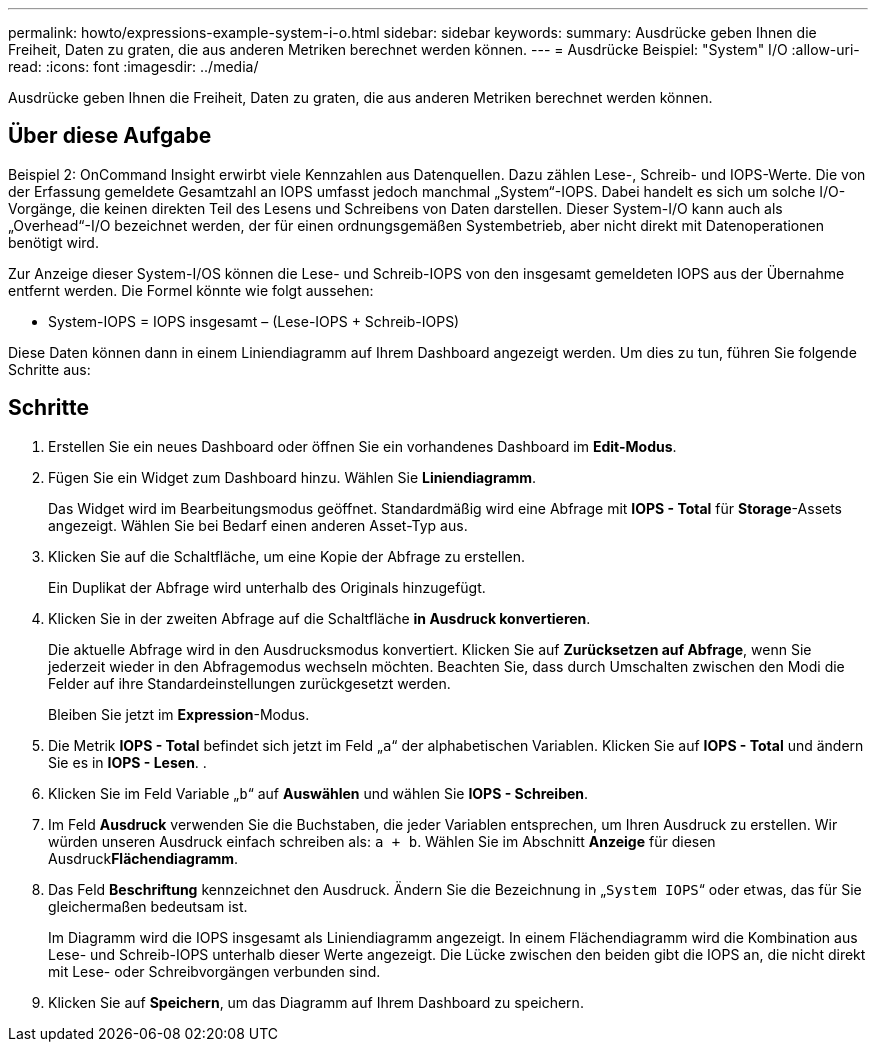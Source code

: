 ---
permalink: howto/expressions-example-system-i-o.html 
sidebar: sidebar 
keywords:  
summary: Ausdrücke geben Ihnen die Freiheit, Daten zu graten, die aus anderen Metriken berechnet werden können. 
---
= Ausdrücke Beispiel: "System" I/O
:allow-uri-read: 
:icons: font
:imagesdir: ../media/


[role="lead"]
Ausdrücke geben Ihnen die Freiheit, Daten zu graten, die aus anderen Metriken berechnet werden können.



== Über diese Aufgabe

Beispiel 2: OnCommand Insight erwirbt viele Kennzahlen aus Datenquellen. Dazu zählen Lese-, Schreib- und IOPS-Werte. Die von der Erfassung gemeldete Gesamtzahl an IOPS umfasst jedoch manchmal „System“-IOPS. Dabei handelt es sich um solche I/O-Vorgänge, die keinen direkten Teil des Lesens und Schreibens von Daten darstellen. Dieser System-I/O kann auch als „Overhead“-I/O bezeichnet werden, der für einen ordnungsgemäßen Systembetrieb, aber nicht direkt mit Datenoperationen benötigt wird.

Zur Anzeige dieser System-I/OS können die Lese- und Schreib-IOPS von den insgesamt gemeldeten IOPS aus der Übernahme entfernt werden. Die Formel könnte wie folgt aussehen:

* System-IOPS = IOPS insgesamt – (Lese-IOPS + Schreib-IOPS)


Diese Daten können dann in einem Liniendiagramm auf Ihrem Dashboard angezeigt werden. Um dies zu tun, führen Sie folgende Schritte aus:



== Schritte

. Erstellen Sie ein neues Dashboard oder öffnen Sie ein vorhandenes Dashboard im *Edit-Modus*.
. Fügen Sie ein Widget zum Dashboard hinzu. Wählen Sie *Liniendiagramm*.
+
Das Widget wird im Bearbeitungsmodus geöffnet. Standardmäßig wird eine Abfrage mit *IOPS - Total* für *Storage*-Assets angezeigt. Wählen Sie bei Bedarf einen anderen Asset-Typ aus.

. Klicken Sie auf die Schaltfläche, um eine Kopie der Abfrage zu erstellen.
+
Ein Duplikat der Abfrage wird unterhalb des Originals hinzugefügt.

. Klicken Sie in der zweiten Abfrage auf die Schaltfläche *in Ausdruck konvertieren*.
+
Die aktuelle Abfrage wird in den Ausdrucksmodus konvertiert. Klicken Sie auf *Zurücksetzen auf Abfrage*, wenn Sie jederzeit wieder in den Abfragemodus wechseln möchten. Beachten Sie, dass durch Umschalten zwischen den Modi die Felder auf ihre Standardeinstellungen zurückgesetzt werden.

+
Bleiben Sie jetzt im *Expression*-Modus.

. Die Metrik *IOPS - Total* befindet sich jetzt im Feld „`a`“ der alphabetischen Variablen. Klicken Sie auf *IOPS - Total* und ändern Sie es in *IOPS - Lesen*. .
. Klicken Sie im Feld Variable „`b`“ auf *Auswählen* und wählen Sie *IOPS - Schreiben*.
. Im Feld *Ausdruck* verwenden Sie die Buchstaben, die jeder Variablen entsprechen, um Ihren Ausdruck zu erstellen. Wir würden unseren Ausdruck einfach schreiben als: `a + b`. Wählen Sie im Abschnitt *Anzeige* für diesen Ausdruck**Flächendiagramm**.
. Das Feld *Beschriftung* kennzeichnet den Ausdruck. Ändern Sie die Bezeichnung in „`System IOPS`“ oder etwas, das für Sie gleichermaßen bedeutsam ist.
+
Im Diagramm wird die IOPS insgesamt als Liniendiagramm angezeigt. In einem Flächendiagramm wird die Kombination aus Lese- und Schreib-IOPS unterhalb dieser Werte angezeigt. Die Lücke zwischen den beiden gibt die IOPS an, die nicht direkt mit Lese- oder Schreibvorgängen verbunden sind.

. Klicken Sie auf *Speichern*, um das Diagramm auf Ihrem Dashboard zu speichern.

